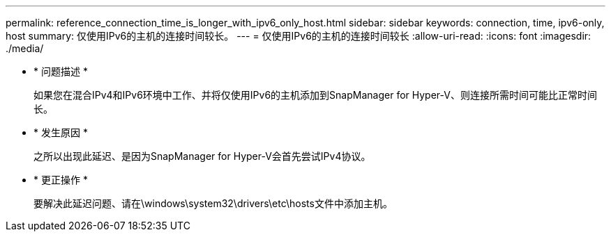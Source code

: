 ---
permalink: reference_connection_time_is_longer_with_ipv6_only_host.html 
sidebar: sidebar 
keywords: connection, time, ipv6-only, host 
summary: 仅使用IPv6的主机的连接时间较长。 
---
= 仅使用IPv6的主机的连接时间较长
:allow-uri-read: 
:icons: font
:imagesdir: ./media/


* * 问题描述 *
+
如果您在混合IPv4和IPv6环境中工作、并将仅使用IPv6的主机添加到SnapManager for Hyper-V、则连接所需时间可能比正常时间长。

* * 发生原因 *
+
之所以出现此延迟、是因为SnapManager for Hyper-V会首先尝试IPv4协议。

* * 更正操作 *
+
要解决此延迟问题、请在\windows\system32\drivers\etc\hosts文件中添加主机。


